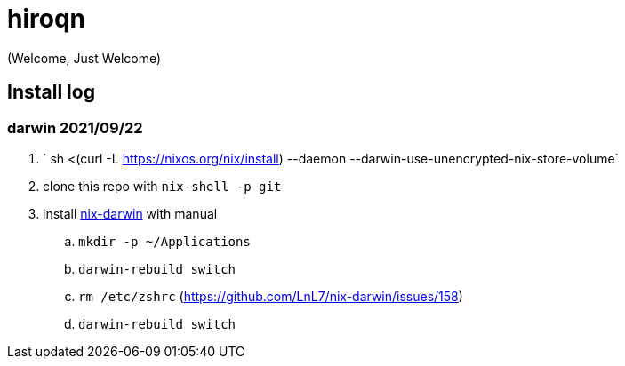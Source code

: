 = hiroqn

(Welcome, Just Welcome)

== Install log

=== darwin 2021/09/22
. ` sh <(curl -L https://nixos.org/nix/install) --daemon --darwin-use-unencrypted-nix-store-volume`
. clone this repo with `nix-shell -p git`
. install https://github.com/LnL7/nix-darwin/[nix-darwin] with manual
.. `mkdir -p ~/Applications`
.. `darwin-rebuild switch`
.. `rm /etc/zshrc` (https://github.com/LnL7/nix-darwin/issues/158)
.. `darwin-rebuild switch`
